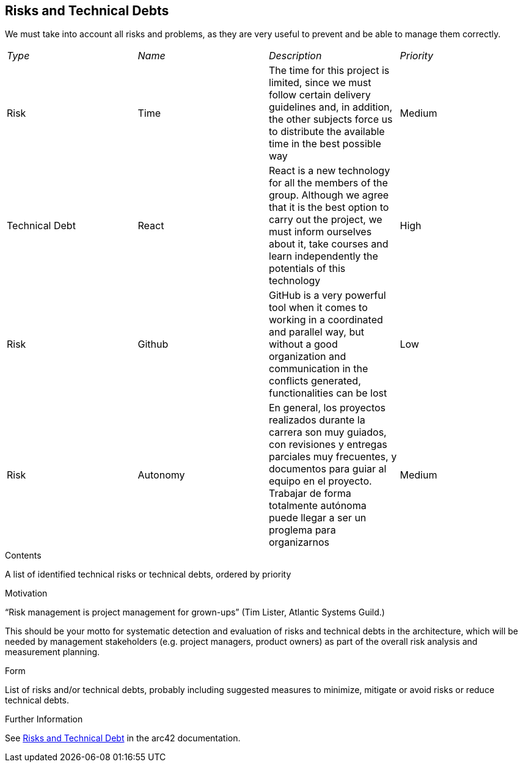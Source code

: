 ifndef::imagesdir[:imagesdir: ../images]

[[section-technical-risks]]
== Risks and Technical Debts
We must take into account all risks and problems, as they are very useful to prevent and be able to manage them correctly.

|===
| _Type_ | _Name_ | _Description_ | _Priority_
| Risk | Time | The time for this project is limited, since we must follow certain delivery guidelines and, in addition, the other subjects force us to distribute the available time in the best possible way | Medium
| Technical Debt | React | React is a new technology for all the members of the group. Although we agree that it is the best option to carry out the project, we must inform ourselves about it, take courses and learn independently the potentials of this technology | High
| Risk | Github | GitHub is a very powerful tool when it comes to working in a coordinated and parallel way, but without a good organization and communication in the conflicts generated, functionalities can be lost | Low
| Risk | Autonomy | En general, los proyectos realizados durante la carrera son muy guiados, con revisiones y entregas parciales muy frecuentes, y documentos para guiar al equipo en el proyecto. Trabajar de forma totalmente autónoma puede llegar a ser un proglema para organizarnos | Medium
|===
[role="arc42help"]
****
.Contents
A list of identified technical risks or technical debts, ordered by priority

.Motivation
“Risk management is project management for grown-ups” (Tim Lister, Atlantic Systems Guild.) 

This should be your motto for systematic detection and evaluation of risks and technical debts in the architecture, which will be needed by management stakeholders (e.g. project managers, product owners) as part of the overall risk analysis and measurement planning.

.Form
List of risks and/or technical debts, probably including suggested measures to minimize, mitigate or avoid risks or reduce technical debts.


.Further Information

See https://docs.arc42.org/section-11/[Risks and Technical Debt] in the arc42 documentation.

****
